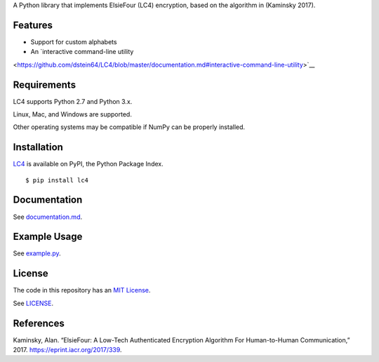A Python library that implements ElsieFour (LC4) encryption, based on the algorithm in
(Kaminsky 2017).

Features
--------

- Support for custom alphabets
- An `interactive command-line utility
<https://github.com/dstein64/LC4/blob/master/documentation.md#interactive-command-line-utility>`__

Requirements
------------

LC4 supports Python 2.7 and Python 3.x.

Linux, Mac, and Windows are supported.

Other operating systems may be compatible if NumPy can be properly installed.

Installation
------------

`LC4 <https://pypi.python.org/pypi/lc4>`__ is available on PyPI, the Python Package Index.

::

    $ pip install lc4

Documentation
-------------

See `documentation.md <https://github.com/dstein64/LC4/blob/master/documentation.md>`__.

Example Usage
-------------

See `example.py <https://github.com/dstein64/LC4/blob/master/example.py>`__.

License
-------

The code in this repository has an `MIT License <https://en.wikipedia.org/wiki/MIT_License>`__.

See `LICENSE <https://github.com/dstein64/LC4/blob/master/LICENSE>`__.

References
----------

Kaminsky, Alan. “ElsieFour: A Low-Tech Authenticated Encryption Algorithm
For Human-to-Human Communication,” 2017. https://eprint.iacr.org/2017/339.
